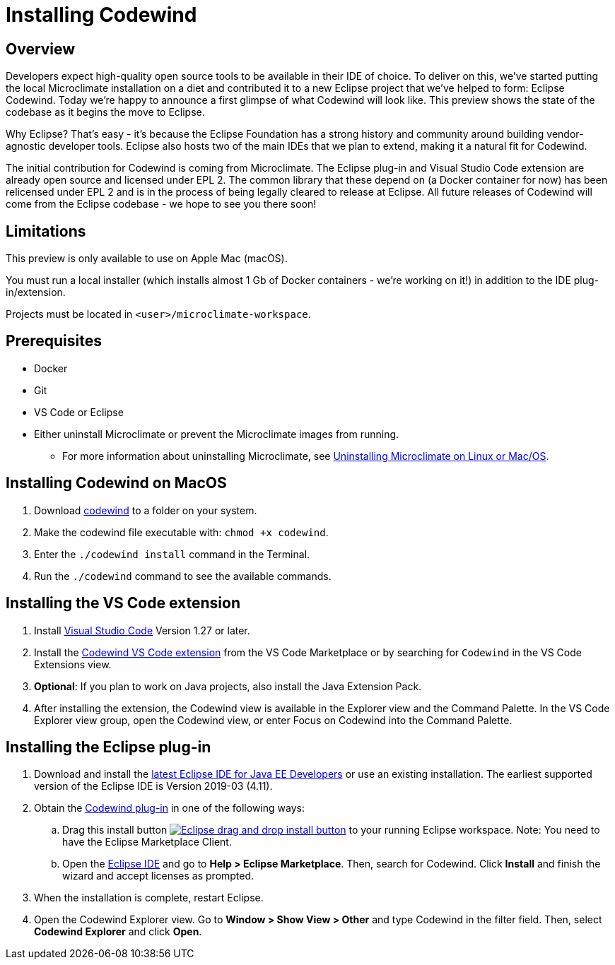 :page-layout: general-reference
:page-type: general
:linkattrs:
= Installing Codewind
// Choose a title that a developer would search for, given the subject of the article.
// Pithy single sentence description of the command. What is it, and why is it important?

// If relevant, more info.

== Overview
Developers expect high-quality open source tools to be available in their IDE of choice. To deliver on this, we’ve started putting the local Microclimate installation on a diet and contributed it to a new Eclipse project that we’ve helped to form: Eclipse Codewind. Today we’re happy to announce a first glimpse of what Codewind will look like. This preview shows the state of the codebase as it begins the move to Eclipse.

Why Eclipse? That’s easy - it’s because the Eclipse Foundation has a strong history and community around building vendor-agnostic developer tools. Eclipse also hosts two of the main IDEs that we plan to extend, making it a natural fit for Codewind.

The initial contribution for Codewind is coming from Microclimate. The Eclipse plug-in and Visual Studio Code extension are already open source and licensed under EPL 2. The common library that these depend on (a Docker container for now) has been relicensed under EPL 2 and is in the process of being legally cleared to release at Eclipse. All future releases of Codewind will come from the Eclipse codebase - we hope to see you there soon!

== Limitations
This preview is only available to use on Apple Mac (macOS).

You must run a local installer (which installs almost 1 Gb of Docker containers - we’re working on it!) in addition to the IDE plug-in/extension.

Projects must be located in `<user>/microclimate-workspace`.

== Prerequisites
* Docker
* Git
* VS Code or Eclipse
* Either uninstall Microclimate or prevent the Microclimate images from running. 
** For more information about uninstalling Microclimate, see https://microclimate.dev/uninstalllinuxmac[Uninstalling Microclimate on Linux or Mac/OS, window="_blank"].

== Installing Codewind on MacOS
. Download https://microclimate.dev/download/codewind[codewind] to a folder on your system.
. Make the codewind file executable with: `chmod +x codewind`.
. Enter the `./codewind install` command in the Terminal.
. Run the `./codewind` command to see the available commands.

== Installing the VS Code extension

. Install https://code.visualstudio.com/Download[Visual Studio Code, window="_blank"] Version 1.27 or later.

. Install the https://marketplace.visualstudio.com/items?itemName=IBM.codewind[Codewind VS Code extension, window="_blank"] from the VS Code Marketplace or by searching for `Codewind` in the VS Code Extensions view.

. *Optional*: If you plan to work on Java projects, also install the Java Extension Pack.

. After installing the extension, the Codewind view is available in the Explorer view and the Command Palette. In the VS Code Explorer view group, open the Codewind view, or enter Focus on Codewind into the Command Palette.

== Installing the Eclipse plug-in
. Download and install the https://www.eclipse.org/downloads/packages/release/[latest Eclipse IDE for Java EE Developers, window="_blank"] or use an existing installation. The earliest supported version of the Eclipse IDE is Version 2019-03 (4.11).
. Obtain the https://marketplace.eclipse.org/content/codewind[Codewind plug-in, window="_blank"] in one of the following ways:
.. Drag this install button http://marketplace.eclipse.org/marketplace-client-intro?mpc_install=4638524[image:https://marketplace.eclipse.org/sites/all/themes/solstice/public/images/marketplace/btn-install.png[Eclipse drag and drop install button]] to your running Eclipse workspace. Note: You need to have the Eclipse Marketplace Client.
.. Open the https://marketplace.eclipse.org/content/codewind[Eclipse IDE] and go to *Help > Eclipse Marketplace*. Then, search for Codewind. Click *Install* and finish the wizard and accept licenses as prompted.
. When the installation is complete, restart Eclipse.
. Open the Codewind Explorer view. Go to *Window > Show View > Other* and type Codewind in the filter field. Then, select *Codewind Explorer* and click *Open*.